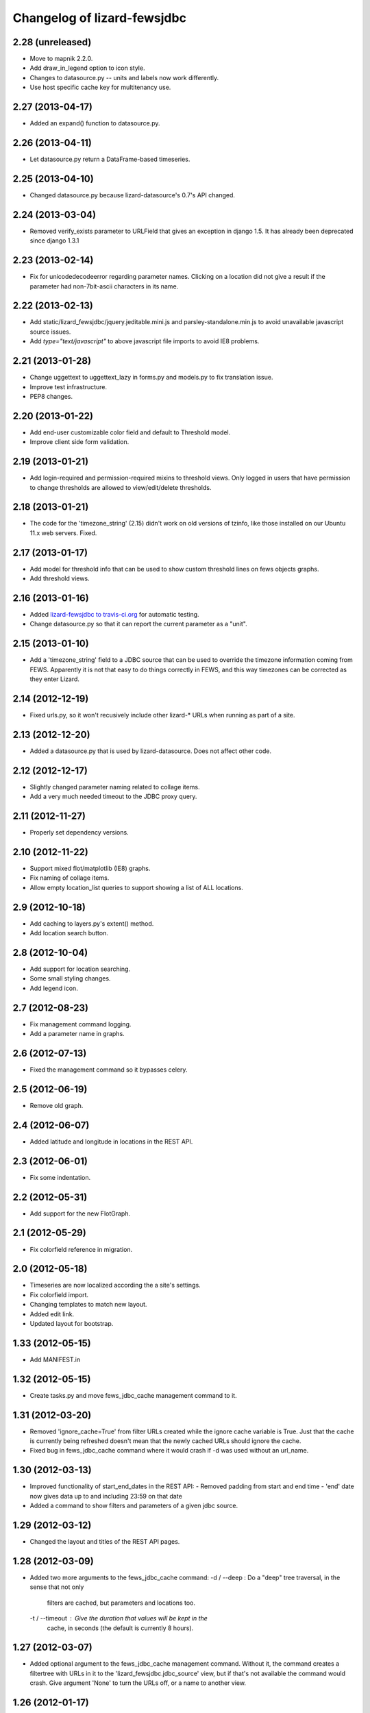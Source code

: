 Changelog of lizard-fewsjdbc
============================


2.28 (unreleased)
-----------------

- Move to mapnik 2.2.0.

- Add draw_in_legend option to icon style.

- Changes to datasource.py -- units and labels now work differently.

- Use host specific cache key for multitenancy use.


2.27 (2013-04-17)
-----------------

- Added an expand() function to datasource.py.


2.26 (2013-04-11)
-----------------

- Let datasource.py return a DataFrame-based timeseries.


2.25 (2013-04-10)
-----------------

- Changed datasource.py because lizard-datasource's 0.7's API changed.


2.24 (2013-03-04)
-----------------

- Removed verify_exists parameter to URLField that gives an exception in
  django 1.5. It has already been deprecated since django 1.3.1


2.23 (2013-02-14)
-----------------

- Fix for unicodedecodeerror regarding parameter names. Clicking on a location
  did not give a result if the parameter had non-7bit-ascii characters in its
  name.


2.22 (2013-02-13)
-----------------

- Add static/lizard_fewsjdbc/jquery.jeditable.mini.js and
  parsley-standalone.min.js to avoid unavailable javascript source issues.

- Add `type="text/javascript"` to above javascript file imports to avoid IE8
  problems.


2.21 (2013-01-28)
-----------------

- Change uggettext to uggettext_lazy in forms.py and models.py to fix
  translation issue.

- Improve test infrastructure.

- PEP8 changes.


2.20 (2013-01-22)
-----------------

- Add end-user customizable color field and default to Threshold model.

- Improve client side form validation.


2.19 (2013-01-21)
-----------------

- Add login-required and permission-required mixins to threshold views.
  Only logged in users that have permission to change thresholds are
  allowed to view/edit/delete thresholds.


2.18 (2013-01-21)
-----------------

- The code for the 'timezone_string' (2.15) didn't work on old
  versions of tzinfo, like those installed on our Ubuntu 11.x web
  servers. Fixed.


2.17 (2013-01-17)
-----------------

- Add model for threshold info that can be used to show custom threshold
  lines on fews objects graphs.

- Add threshold views.


2.16 (2013-01-16)
-----------------

- Added `lizard-fewsjdbc to travis-ci.org
  <https://travis-ci.org/lizardsystem/lizard-fewsjdbc>`_ for automatic testing.

- Change datasource.py so that it can report the current parameter as
  a "unit".


2.15 (2013-01-10)
-----------------

- Add a 'timezone_string' field to a JDBC source that can be used to
  override the timezone information coming from FEWS. Apparently it is
  not that easy to do things correctly in FEWS, and this way timezones
  can be corrected as they enter Lizard.


2.14 (2012-12-19)
-----------------

- Fixed urls.py, so it won't recusively include other lizard-* URLs when
  running as part of a site.


2.13 (2012-12-20)
-----------------

- Added a datasource.py that is used by lizard-datasource. Does not
  affect other code.


2.12 (2012-12-17)
-----------------

- Slightly changed parameter naming related to collage items.

- Add a very much needed timeout to the JDBC proxy query.


2.11 (2012-11-27)
-----------------

- Properly set dependency versions.


2.10 (2012-11-22)
-----------------

- Support mixed flot/matplotlib (IE8) graphs.

- Fix naming of collage items.

- Allow empty location_list queries to support showing a list of ALL locations.


2.9 (2012-10-18)
----------------

- Add caching to layers.py's extent() method.

- Add location search button.


2.8 (2012-10-04)
----------------

- Add support for location searching.

- Some small styling changes.

- Add legend icon.


2.7 (2012-08-23)
----------------

- Fix management command logging.

- Add a parameter name in graphs.


2.6 (2012-07-13)
----------------

- Fixed the management command so it bypasses celery.


2.5 (2012-06-19)
----------------

- Remove old graph.


2.4 (2012-06-07)
----------------

- Added latitude and longitude in locations in the REST API.


2.3 (2012-06-01)
----------------

- Fix some indentation.


2.2 (2012-05-31)
----------------

- Add support for the new FlotGraph.


2.1 (2012-05-29)
----------------

- Fix colorfield reference in migration.


2.0 (2012-05-18)
----------------

- Timeseries are now localized according the a site's settings.

- Fix colorfield import.

- Changing templates to match new layout.

- Added edit link.

- Updated layout for bootstrap.


1.33 (2012-05-15)
-----------------

- Add MANIFEST.in


1.32 (2012-05-15)
-----------------

- Create tasks.py and move fews_jdbc_cache management command to it.


1.31 (2012-03-20)
-----------------

- Removed 'ignore_cache=True' from filter URLs created while the
  ignore cache variable is True. Just that the cache is currently
  being refreshed doesn't mean that the newly cached URLs should
  ignore the cache.

- Fixed bug in fews_jdbc_cache command where it would crash if -d was
  used without an url_name.

1.30 (2012-03-13)
-----------------

- Improved functionality of start_end_dates in the REST API:
  - Removed padding from start and end time
  - 'end' date now gives data up to and including 23:59 on that date

- Added a command to show filters and parameters of a given jdbc
  source.


1.29 (2012-03-12)
-----------------

- Changed the layout and titles of the REST API pages.


1.28 (2012-03-09)
-----------------

- Added two more arguments to the fews_jdbc_cache command:
  -d / --deep : Do a "deep" tree traversal, in the sense that not only
                filters are cached, but parameters and locations too.
  -t / --timeout : Give the duration that values will be kept in the
                   cache, in seconds (the default is currently 8 hours).


1.27 (2012-03-07)
-----------------

- Added optional argument to the fews_jdbc_cache management command.
  Without it, the command creates a filtertree with URLs in it to the
  'lizard_fewsjdbc.jdbc_source' view, but if that's not available the
  command would crash. Give argument 'None' to turn the URLs off, or
  a name to another view.


1.26 (2012-01-17)
-----------------

- Created (the start of) a new REST API using djangorestframework (in
  lizard_fewsjdbc/restapi/).

- Added support for jdbc sources in breadcrumbs

1.25 (2012-01-04)
-----------------

- Hack that seems to fix an issue with location() in layers.py


1.24 (2011-12-21)
-----------------

- Made parameters have the css class 'selected' if they are already
  present in the workspace.


1.23 (2011-12-20)
-----------------

- Made it possible to scale graphs manually.

- Made sure legend is always visible.


1.22 (2011-12-19)
-----------------

- Added parameter and filter names to popup.


1.21 (2011-11-04)
-----------------

- Upgraded to lizard-map 3.3.

- Turned views into class based views, changed templates accordingly.

- Changed buildout.cfg to work with the latest KGS (currently including lizard-ui 3.6, used to be pinned to 2.1.5)

1.20 (2011-09-20)
-----------------

- Raising WorkspaceItemError if the jdbc source doesn't exist. This way,
  existing lizard sessions don't get stuck with an 'error 500' if a jdbc
  source is renamed or removed.


1.19 (2011-09-16)
-----------------

- Fixed timezone bug in Jdbc2Ei and adapted JdbcSource.get_timeseries
  accordingly. https://office.nelen-schuurmans.nl/trac/ticket/3231


1.18 (2011-08-30)
-----------------

- Added adapter_class as an option to the jdbc_source view. This is
  done for reusability of the view.


1.17 (2011-08-17)
-----------------

- Fixed API timeseries request #3156.

- Added version dependency to lizard_map and lizard_ui.

- Added option for admin IconStyles.


1.16 (2011-08-04)
-----------------

- Added min/max/avg/label/horizontal lines to adapter.image function.

- When clicking on a parent filter, the result is now the listing of
  the parameters from filters below. #3029.

- Added IconStyle model and migration. Icons are now configurable. It
  will revert to a default when nothing is configurated.

Note: Clear cache when upgrading to this tag.


1.15 (2011-07-26)
-----------------

- Implemented ignore_cache in get_named_parameters and
  get_parameter_name. Previously the functions ignored the
  ignore_cache parameter.

- Removed force_legend_below and border in adapter.image graph.


1.14 (2011-06-16)
-----------------

- Added try/except in adapter.layer to prevent the function from crashing.


1.13 (2011-06-10)
-----------------

- Showing legend in the graph (plus, the legend is always below the graph).

- Using the location name in the legend.

- Limiting the number of search results to three.


1.12 (2011-06-03)
-----------------

- Depending on lizard-ui > 1.64 as that allows us to not pass along the full
  filter tree when viewing one specific filter item: it saves on the transfer
  time.

- Requiring lizard-map >= 1.80 as we don't have to specify click/hover map
  javascript handlers anymore. And hovering is switched off by default now.

- Removed unused imports.


1.11 (2011-04-21)
-----------------

- Removed unnecessary workspace_manager and date_range_form stuff. It
  is also incompatible with map >= 1.71.


1.10 (2011-03-17)
-----------------

- Corrected faulty migration step (filter_tree_root column was
  inexplicably missing).

- Added south so that the tests also run the migrations, which ensures
  that inexplicably missing migrations at least result in a very
  opinionated reply from the test runner.


1.9.1 (2011-03-10)
------------------

- Added robustness to management fews_jdbc_cache command.


1.9 (2011-03-09)
----------------

- Enabled the 'ignore_cache' option.

- Added management commands to pre-fill cache (user experience boost).

- Added initial migration.


1.8 (2011-02-21)
----------------

- Returning 404s now when there's no data to display for timeseries
  (html, csv, json, png).


1.7 (2011-02-17)
----------------

- Removed mandatory authentication from our experiemental REST api.


1.6 (2011-02-16)
----------------

- When using "period" to select date ranges in the REST api, we count
  from "now" instead of "0:00 today".


1.5 (2011-02-16)
----------------

- Using latest lizard-map with a better date range handling.


1.4 (2011-02-14)
----------------

- Swapped csv emitter for a csv handler: we cannot set the necessary
  response headers in an emitter.


1.3 (2011-02-10)
----------------

- Added sphinx documentation.  (See
  http://doc.lizardsystem.nl/libs/lizard-fewsjdbc/ ).

- Showing parameter name in csv/html column header.

- Making explicit that the extracted datetime is GMT+1.

- Added 'period' parameter: the start/end dates are set to -period
  days till now.


1.2 (2011-02-08)
----------------

- Added height/width support to png api call.


1.1 (2011-02-08)
----------------

- Adding better error handling to jdbc queries: they raise errors
  right away now instead of returning -1 or -2 and checking later on
  in the code.

- Supporting date range setting.

- Added csv/html/png output.

- Added implementation of lizard-map's REST api for jdbc sources,
  filters, parameters and locations.

- Added ``.get_locations()`` method to jdbc source model (with the
  rest of the related get_something methods) instead of keeping it in
  the adapter.


1.0.1 (2011-02-02)
------------------

- Added crumbs_prepend (see lizard_ui).


1.0 (2011-01-13)
----------------

- Fixed some points not showing. Working around Mapnik bug #402. Needs
  lizard-map 1.39 or higher.

- Implemented adapter.extent.


0.9.2 (2010-12-09)
------------------

- Fixed not showing all parameters.


0.9.1 (2010-12-08)
------------------

- Bugfix moving operations.


0.9 (2010-12-08)
----------------

- Moved list operations to lizard_map (1.27).

- Added filter_tree_root. The filter_tree_root takes a filter_id as a
  root and loads the tree from that point. Use only if not using
  usecustomfilter.


0.8 (2010-11-10)
----------------

- Bugfix accordion.

- Add tests, make tests independent of external data source.


0.7 (2010-10-18)
----------------

- Bugfix using iso8601.


0.6 (2010-10-18)
----------------

- Change datetime conversion from timetuple to iso8601 parsing
  (timetuple does not always exist).


0.5 (2010-10-15)
----------------

- Use lizard-ui 1.21.


0.4 (2010-10-15)
----------------

- Added option ignore_cache in fews_jdbc page.


0.3 (2010-10-15)
----------------

- Added usecustomfilter option.

- Update fixtures.


0.2 (2010-10-15)
----------------

- Pinned lizard-map and lizard-ui.


0.1 (2010-10-15)
----------------

- Initial library skeleton created by nensskel.  [Jack]

- Added model for Jdbc source.

- Frontpage shows list of Jdbc sources.

- Added tests.

- Each Jdbc source has an own page, where workspace items can be used.

- Basic adapter for Jdbc source implemented: layer, image, values, ...
